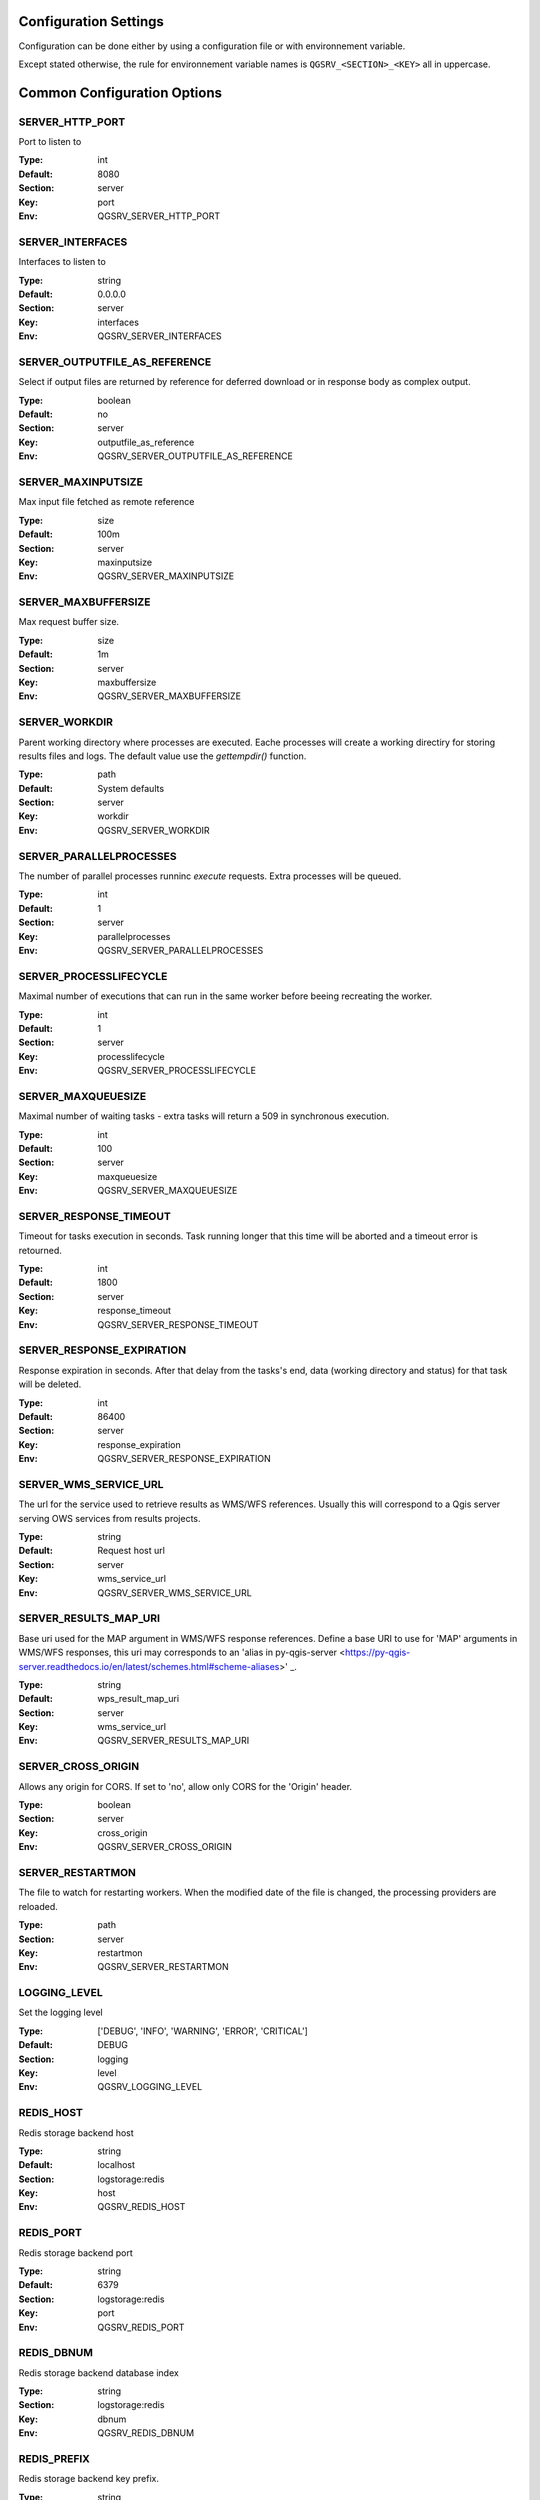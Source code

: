 .. _configuration_settings:

Configuration Settings
======================

Configuration can be done either by using a configuration file or with environnement variable.

Except stated otherwise, the rule for environnement variable names is ``QGSRV_<SECTION>_<KEY>`` all in uppercase.


Common Configuration Options
=============================





.. _SERVER_HTTP_PORT:

SERVER_HTTP_PORT
----------------

Port to listen to

:Type: int
:Default: 8080
:Section: server
:Key: port
:Env: QGSRV_SERVER_HTTP_PORT



.. _SERVER_INTERFACES:

SERVER_INTERFACES
-----------------

Interfaces to listen to


:Type: string
:Default: 0.0.0.0
:Section: server
:Key: interfaces
:Env: QGSRV_SERVER_INTERFACES



.. _SERVER_OUTPUTFILE_AS_REFERENCE:

SERVER_OUTPUTFILE_AS_REFERENCE
------------------------------

Select if output files are returned by reference for deferred download or in response body as 
complex output.


:Type: boolean
:Default: no
:Section: server
:Key: outputfile_as_reference
:Env: QGSRV_SERVER_OUTPUTFILE_AS_REFERENCE



.. _SERVER_MAXINPUTSIZE:

SERVER_MAXINPUTSIZE
-------------------

Max input file fetched as remote reference

:Type: size
:Default: 100m
:Section: server
:Key: maxinputsize
:Env: QGSRV_SERVER_MAXINPUTSIZE



.. _SERVER_MAXBUFFERSIZE:

SERVER_MAXBUFFERSIZE
--------------------

Max request buffer size.

:Type: size
:Default: 1m
:Section: server
:Key: maxbuffersize
:Env: QGSRV_SERVER_MAXBUFFERSIZE



.. _SERVER_WORKDIR:

SERVER_WORKDIR
--------------

Parent working directory where processes are executed. Eache processes will create
a working directiry for storing results files and logs. 
The default value use the `gettempdir()` function.


:Type: path
:Default: System defaults
:Section: server
:Key: workdir
:Env: QGSRV_SERVER_WORKDIR



.. _SERVER_PARALLELPROCESSES:

SERVER_PARALLELPROCESSES
------------------------

The number of parallel processes runninc `execute` requests. Extra processes will be queued.


:Type: int
:Default: 1
:Section: server
:Key: parallelprocesses
:Env: QGSRV_SERVER_PARALLELPROCESSES



.. _SERVER_PROCESSLIFECYCLE:

SERVER_PROCESSLIFECYCLE
-----------------------

Maximal number of executions that can run in the same worker before beeing recreating
the worker.


:Type: int
:Default: 1
:Section: server
:Key: processlifecycle
:Env: QGSRV_SERVER_PROCESSLIFECYCLE



.. _SERVER_MAXQUEUESIZE:

SERVER_MAXQUEUESIZE
-------------------

Maximal number of waiting tasks - extra tasks will return a 509 in synchronous execution.


:Type: int
:Default: 100
:Section: server
:Key: maxqueuesize
:Env: QGSRV_SERVER_MAXQUEUESIZE



.. _SERVER_RESPONSE_TIMEOUT:

SERVER_RESPONSE_TIMEOUT
-----------------------

Timeout for tasks execution in seconds. Task running longer that this time will be aborted and
a timeout error is retourned.


:Type: int
:Default: 1800
:Section: server
:Key: response_timeout
:Env: QGSRV_SERVER_RESPONSE_TIMEOUT



.. _SERVER_RESPONSE_EXPIRATION:

SERVER_RESPONSE_EXPIRATION
--------------------------

Response expiration in seconds. After that delay from the tasks's end, data (working directory and status)
for that task will be deleted.


:Type: int
:Default: 86400
:Section: server
:Key: response_expiration
:Env: QGSRV_SERVER_RESPONSE_EXPIRATION



.. _SERVER_WMS_SERVICE_URL:

SERVER_WMS_SERVICE_URL
----------------------

The url for the service used to retrieve results as WMS/WFS references.
Usually this will correspond to a Qgis server serving OWS services from results projects.



:Type: string
:Default: Request host url
:Section: server
:Key: wms_service_url
:Env: QGSRV_SERVER_WMS_SERVICE_URL



.. _SERVER_RESULTS_MAP_URI:

SERVER_RESULTS_MAP_URI
----------------------

Base uri used for the MAP argument in WMS/WFS response references.
Define a base URI to use for 'MAP' arguments in WMS/WFS responses, this uri may
corresponds to an 'alias in py-qgis-server <https://py-qgis-server.readthedocs.io/en/latest/schemes.html#scheme-aliases>' _.



:Type: string
:Default: wps_result_map_uri
:Section: server
:Key: wms_service_url
:Env: QGSRV_SERVER_RESULTS_MAP_URI



.. _SERVER_CROSS_ORIGIN:

SERVER_CROSS_ORIGIN
-------------------

Allows any origin for CORS. If set to 'no', allow only CORS for the 'Origin'
header.


:Type: boolean
:Section: server
:Key: cross_origin
:Env: QGSRV_SERVER_CROSS_ORIGIN



.. _SERVER_RESTARTMON:

SERVER_RESTARTMON
-----------------

The file to watch for restarting workers. When the modified date of the file is changed, 
the processing providers are reloaded.


:Type: path
:Section: server
:Key: restartmon
:Env: QGSRV_SERVER_RESTARTMON



.. _LOGGING_LEVEL:

LOGGING_LEVEL
-------------

Set the logging level

:Type: ['DEBUG', 'INFO', 'WARNING', 'ERROR', 'CRITICAL']
:Default: DEBUG
:Section: logging
:Key: level
:Env: QGSRV_LOGGING_LEVEL



.. _REDIS_HOST:

REDIS_HOST
----------

Redis storage backend host


:Type: string
:Default: localhost
:Section: logstorage:redis
:Key: host
:Env: QGSRV_REDIS_HOST



.. _REDIS_PORT:

REDIS_PORT
----------

Redis storage backend port


:Type: string
:Default: 6379
:Section: logstorage:redis
:Key: port
:Env: QGSRV_REDIS_PORT



.. _REDIS_DBNUM:

REDIS_DBNUM
-----------

Redis storage backend database index


:Type: string
:Section: logstorage:redis
:Key: dbnum
:Env: QGSRV_REDIS_DBNUM



.. _REDIS_PREFIX:

REDIS_PREFIX
------------

Redis storage backend key prefix.


:Type: string
:Default: pyqgiswps
:Section: logstorage:redis
:Key: prefix
:Env: QGSRV_REDIS_PREFIX



.. _CACHE_SIZE:

CACHE_SIZE
----------

The maximal number of Qgis projects held in cache. The cache strategy is LRU.


:Type: int
:Default: 10
:Section: projects.cache
:Key: size
:Env: QGSRV_CACHE_SIZE



.. _CACHE_ROOTDIR:

CACHE_ROOTDIR
-------------

The directory location for Qgis project files.


:Type: path
:Section: projects.cache
:Key: rootdir
:Env: QGSRV_CACHE_ROOTDIR



.. _CACHE_STRICT_CHECK:

CACHE_STRICT_CHECK
------------------

Activate strict checking of project layers. When enabled, Qgis projects
with invalid layers will be dismissed and an 'Unprocessable Entity' (422) HTTP error
will be issued.


:Type: boolean
:Default: yes
:Section: projects.cache
:Key: strict_check
:Env: QGSRV_CACHE_STRICT_CHECK



.. _PROCESSING_PROVIDERS_MODULE_PATH:

PROCESSING_PROVIDERS_MODULE_PATH
--------------------------------

Path to Qgis processing providers modules

:Type: path
:Section: processing
:Key: providers_module_path
:Env: QGSRV_PROCESSING_PROVIDERS_MODULE_PATH



.. _PROCESSING_EXPOSED_PROVIDERS:

PROCESSING_EXPOSED_PROVIDERS
----------------------------

Path to Qgis processing providers modules

:Type: list
:Default: script,model
:Section: processing
:Key: exposed_providers
:Env: QGSRV_PROCESSING_EXPOSED_PROVIDERS



.. _PROCESSING_ACCESSPOLICY:

PROCESSING_ACCESSPOLICY
-----------------------

Path to the access policy configuration file

:Type: path
:Default: PROCESSING_PROVIDERS_MODULE_PATH/accesspolicy.yml
:Section: processing
:Key: accesspolicy
:Env: QGSRV_PROCESSING_ACCESSPOLICY



.. _PROCESSING_VECTOR_FILEEXT:

PROCESSING_VECTOR_FILEEXT
-------------------------

Define the default vector file extensions for vector destination
parameters. If not specified, then the Qgis default value is used.


:Type: string
:Section: processing
:Key: vector.fileext
:Env: QGSRV_PROCESSING_VECTOR_FILEEXT



.. _PROCESSING_RASTER_FILEEXT:

PROCESSING_RASTER_FILEEXT
-------------------------

Define the default raster file extensions for raster destination
parameters. If not specified, then the Qgis default value is used.


:Type: string
:Section: processing
:Key: raster.fileext
:Env: QGSRV_PROCESSING_RASTER_FILEEXT



.. _PROCESSING_RAW_DESTINATION_INPUT_SINK:

PROCESSING_RAW_DESTINATION_INPUT_SINK
-------------------------------------

Allow input value as sink for destination layers. 
This allow value passed as input value to be interpreted as
path or uri sink definition. This enable passing any string
that Qgis may use a input source but without open options except for the
'layername=<name>' option.
Running concurrent jobs with this option may result in unpredictable
behavior.
For that reason it is considered as an UNSAFE OPTION and you should never enable this option 
if you are exposing the service publicly.

File path prefixed with '/' will correspond to path located in the root directory specified by
the `PROCESSING_DESTINATION_ROOT_PATH` option. Otherwise, they will be stored in the job folder.


:Type: boolean
:Section: processing
:Key: 
:Env: QGSRV_PROCESSING_RAW_DESTINATION_INPUT_SINK



.. _PROCESSING_DESTINATION_ROOT_PATH:

PROCESSING_DESTINATION_ROOT_PATH
--------------------------------

Specify the root directory for storing destination layers files when
the `PROCESSING_RAW_DESTINATION_INPUT_SINK` option is enabled. 
If not specified, file will be stored in the job folder.


:Type: string
:Section: processing
:Key: 
:Env: QGSRV_PROCESSING_DESTINATION_ROOT_PATH


